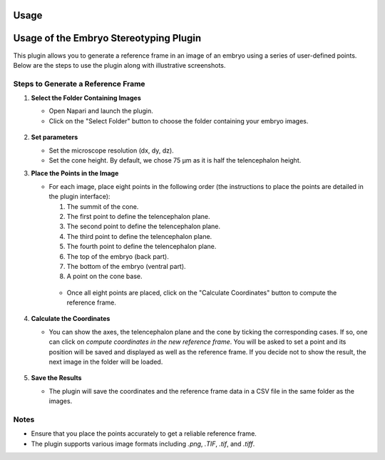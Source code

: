 Usage
=====

Usage of the Embryo Stereotyping Plugin
========================================

This plugin allows you to generate a reference frame in an image of an embryo using a series of user-defined points.
Below are the steps to use the plugin along with illustrative screenshots.

Steps to Generate a Reference Frame
-----------------------------------

1. **Select the Folder Containing Images**

   - Open Napari and launch the plugin.
   - Click on the "Select Folder" button to choose the folder containing your embryo images.

   .. figure:: https://raw.githubusercontent.com/koopa31/stereotyping_doc/main/docs/images/select_folder.gif?raw=true
      :alt: GIF

2. **Set parameters**

   - Set the microscope resolution (dx, dy, dz).
   - Set the cone height. By default, we chose 75 µm as it is half the telencephalon height.

3. **Place the Points in the Image**

   - For each image, place eight points in the following order (the instructions to place the points are detailed in the plugin interface):

     1. The summit of the cone.
     2. The first point to define the telencephalon plane.
     3. The second point to define the telencephalon plane.
     4. The third point to define the telencephalon plane.
     5. The fourth point to define the telencephalon plane.
     6. The top of the embryo (back part).
     7. The bottom of the embryo (ventral part).
     8. A point on the cone base.

    - Once all eight points are placed, click on the "Calculate Coordinates" button to compute the reference frame.

   .. figure:: https://raw.githubusercontent.com/koopa31/stereotyping_doc/main/docs/images/placer_points.gif?raw=true
      :alt: GIF

4. **Calculate the Coordinates**

   - You can show the axes, the telencephalon plane and the cone by ticking the corresponding cases. If so, one can click on
     *compute coordinates in the new reference frame*. You will be asked to set a point and its position will be
     saved and displayed as well as the reference frame. If you decide not to show the result, the next image in the
     folder will be loaded.

   .. figure:: https://raw.githubusercontent.com/koopa31/stereotyping_doc/main/docs/images/coords.gif?raw=true
      :alt: GIF

5. **Save the Results**

   - The plugin will save the coordinates and the reference frame data in a CSV file in the same folder as the images.


Notes
-----

- Ensure that you place the points accurately to get a reliable reference frame.
- The plugin supports various image formats including `.png`, `.TIF`, `.tif`, and `.tiff`.


